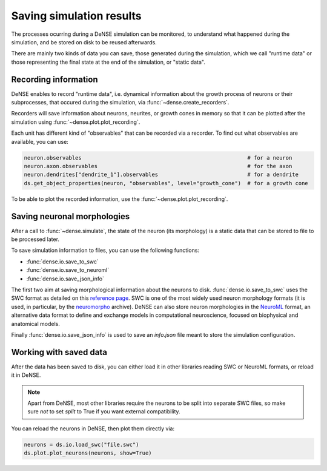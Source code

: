 =========================
Saving simulation results
=========================

The processes ocurring during a DeNSE simulation can be monitored, to
understand what happened during the simulation, and be stored on disk to be
reused afterwards.

There are mainly two kinds of data you can save, those generated during the
simulation, which we call "runtime data" or those representing the final state
at the end of the simulation, or "static data".


Recording information
=====================

DeNSE enables to record "runtime data", i.e. dynamical information about the
growth process of neurons or their subprocesses, that occured during the
simulation, via
:func:`~dense.create_recorders`.

Recorders will save information about neurons, neurites, or growth cones in
memory so that it can be plotted after the simulation using
:func:`~dense.plot.plot_recording`.

Each unit has different kind of "observables" that can be recorded via a
recorder.
To find out what observables are available, you can use:

.. code-block:: python

    neuron.observables                                                    # for a neuron
    neuron.axon.observables                                               # for the axon
    neuron.dendrites["dendrite_1"].observables                            # for a dendrite
    ds.get_object_properties(neuron, "observables", level="growth_cone")  # for a growth cone

To be able to plot the recorded information, use the
:func:`~dense.plot.plot_recording`.


Saving neuronal morphologies
============================

After a call to :func:`~dense.simulate`, the state of the neuron (its
morphology) is a static data that can be stored to file to be processed later.

To save simulation information to files, you can use the following functions:

* :func:`dense.io.save_to_swc`
* :func:`dense.io.save_to_neuroml`
* :func:`dense.io.save_json_info`

The first two aim at saving morphological information about the neurons to
disk.
:func:`dense.io.save_to_swc` uses the SWC format as detailed on this
`reference page <http://www.neuronland.org/NLMorphologyConverter/MorphologyFormats/SWC/Spec.html>`_.
SWC is one of the most widely used neuron morphology formats
(it is used, in particular, by the `neuromorpho <http://www.neuromorpho.org>`_
archive).
DeNSE can also store neuron morphologies in the
`NeuroML <https://neuroml.org/>`_ format, an alternative data format to define
and exchange models in computational neuroscience, focused on biophysical and
anatomical models.

Finally :func:`dense.io.save_json_info` is used to save an `info.json` file
meant to store the simulation configuration.


Working with saved data
=======================

After the data has been saved to disk, you can either load it in other libraries
reading SWC or NeuroML formats, or reload it in DeNSE.

.. note::

    Apart from DeNSE, most other libraries require the neurons to be split
    into separate SWC files, so make sure *not* to set `split` to True if you
    want external compatibility.

You can reload the neurons in DeNSE, then plot them directly via:

.. code-block:: python

    neurons = ds.io.load_swc("file.swc")
    ds.plot.plot_neurons(neurons, show=True)

